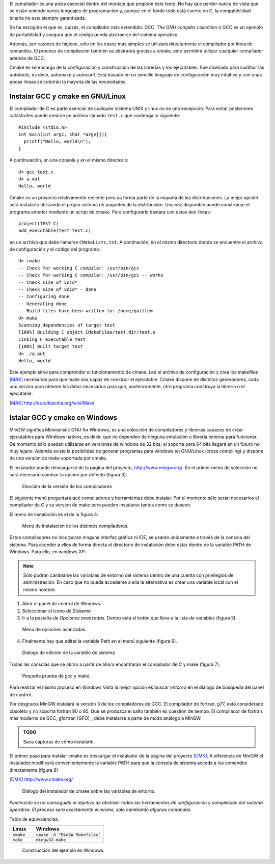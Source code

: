 El compilador es una pieza esencial dentro del montaje que propone
este texto.  No hay que perder nunca de vista que se están uniendo
varios lenguajes de programación y, aunque en el fondo todo está
escrito en C, la compatibilidad binaria no esta siempre garantizada.

Se ha escogido el que es, quizás, el compilador más extendido: GCC.
*The GNU compiler collection* o GCC es un ejemplo de portabilidad y
asegura que el código pueda abstraerse del sistema operativo. 

Además, por razones de higiene, sólo en los casos más simples se
utilizará directamente el compilador por línea de comandos. El proceso
de compilación también se abstraerá gracias a cmake, esto permitirá
utilizar cualquier compilador además de GCC.

Cmake es se encarga de la configuración y construcción de las
librerías y los ejecutables.  Fue diseñado para sustituir las
*autotools*, es decir, automake y autoconf.  Está basado en un
sencillo lenguaje de configuración muy intuitivo y con unas pocas
líneas se cubrirán la mayoría de las necesidades.

Instalar GCC y cmake en GNU/Linux
---------------------------------

El compilador de C es parte esencial de cualquier sistema UNIX y linux
no es una excepción. Para evitar posteriores catástrofes puede crearse
un archivo llamado ``test.c`` que contenga lo siguiente::

  #include <stdio.h>
  int main(int argc, char *argv[]){
    printf("Hello, world\n");
  }

A continuación, en una consola y en el mismo directorio::

  U> gcc test.c
  U> a.out
  Hello, world

Cmake es un proyecto relativamente reciente pero ya forma parte de la
mayoría de las distribuciones. La mejor opción será instalarlo
utilizando el propio sistema de paquetes de la distribución.  Una vez
disponible puede construirse el programa anterior mediante un script
de cmake.  Para configurarlo bastará con estas dos líneas::

  project(TEST C)
  add_executable(test test.c)

en un archivo que debe llamarse ``CMakeLists.txt``.  A continación, en
el mismo directorio donde se encuentre el archivo de configuración y
el código del programa::
  
  U> cmake .
  -- Check for working C compiler: /usr/bin/gcc
  -- Check for working C compiler: /usr/bin/gcc -- works
  -- Check size of void*
  -- Check size of void* - done
  -- Configuring done
  -- Generating done
  -- Build files have been written to: /home/guillem
  U> make
  Scanning dependencies of target test
  [100%] Building C object CMakeFiles/test.dir/test.o
  Linking C executable test
  [100%] Built target test
  U> ./a.out
  Hello, world

Este ejemplo sirve para comprender el funcionamiento de cmake.  Lee el
archivo de configuración y crea los makefiles [MAK]_ necesarios para
que make sea capaz de construir el ejecutable.  Cmake dispone de
distintos generadores, cada uno servirá para obtener los datos
necesarios para que, posteriormente, otro programa construya la
librería o el ejecutable.

.. [MAK] http://es.wikipedia.org/wiki/Make

Istalar GCC y cmake en Windows
------------------------------

MinGW significa Minimalistic GNU for Windows, es una colección de
compiladores y librerías capaces de crear ejecutables para Windows
nativos, es decir, que no dependen de ninguna emulación o librería
externa para funcionar. De momento sólo pueden utilizarse en versiones
de windows de 32 bits; el soporte para 64 bits llegará en un futuro no
muy lejano. Además existe la posibilidad de generar programas para
windows en GNU/Linux (cross compiling) y dispone de una versión de
make soportada por cmake.

El instalador puede descargarse de la página del proyecto,
http://www.mingw.org/.  En el primer menú de selección no será
necesario cambiar la opción por defecto (figura 3):

.. figure:: figuras/pantallazo3.png
  :scale: 50
        
  Elección de la versión de los compiladores

El siguiente menú preguntará qué compiladores y herramientas debe
instalar.  Por el momento sólo serán necesarios el compilador de C y
su versión de make pero pueden instalarse tantos como se deseen.

El menú de instalación es el de la figura 4:

.. figure:: figuras/pantallazo4.png
  :scale: 50

  Menú de instalación de los distintos compiladores.

Estos compiladores no incorporan ninguna interfaz gráfica ni IDE, se
usarán únicamente a través de la consola del sistema.  Para acceder a
ellos de forma directa el directorio de instalación debe estar dentro
de la variable PATH de Windows.  Para ello, en windows XP:

.. note::

  Sólo podrán cambiarse las variables de entorno del sistema
  dentro de una cuenta con privilegios de administración.  En
  caso que no pueda accederse a ella la alternativa es crear una
  variable local con el mismo nombre.

1. Abrir el panel de control de Windows.

2. Seleccionar el icono de *Sisitema*

3. Ir a la pestaña de *Opciones avanzadas*.  Dentro está
   el botón que lleva a la lista de variables (figura 5).

.. figure:: figuras/pantallazo5.png
  :scale: 50

  Menú de opciones avanzadas.

4. Finalmente hay que editar la variable Path en el menú siguiente (figura 6).

.. figure:: figuras/pantallazo6.png
  :scale: 50

  Diálogo de edición de la variable de sistema

Todas las consolas que se abran a partir de ahora encontrarán el
compilador de C y make (figura 7).

.. figure:: figuras/pantallazo7.png
  :scale: 50

  Pequeña prueba de gcc y make.

Para realizar el mismo proceso en Windows Vista la mejor opción es
buscar *entorno* en el diálogo de búsqueda del panel de control.

Por desgracia MinGW instalará la versión 3 de los compiladores de
GCC. El compilador de fortran, g77, está considerado obsoleto y no
soporta fortran 90 o 95. Que se produzca el salto también es cuestión
de tiempo. El compilador de fortran más moderno de GCC, gfortran
[GFO]_, debe instalarse a parte de modo análogo a MinGW.

.. admonition:: TODO

  Saca capturas de cómo instalarlo.

El primer paso para instalar cmake es descargar el instalador de la
página del proyecto [CMK]_.  A diferencia de MinGW el
instalador modificará convenientemente la variable PATH para que la
consola de sistema acceda a los comandos directamente (figura 8)

.. [CMK] http://www.cmake.org/

.. figure:: figuras/pantallazo8.png
  :scale: 50

  Diálogo del instalador de cmake sobre las variables de entorno.

*Finalmente se ha conseguido el objetivo de abstraer todas las
herramientas de configuración y compilación del sistema operativo.  El
proceso será exactamente el mismo, sólo cambiarán algunos comandos.*

Tabla de equivalencias:

================ ==============================
Linux            Windows
================ ==============================
``cmake .``      ``cmake -G "MinGW Makefiles"``
``make``         ``mingw32-make``
================ ==============================

.. figure:: figuras/pantallazo9.png
  :scale: 50

  Construcción del ejemplo en Windows.

